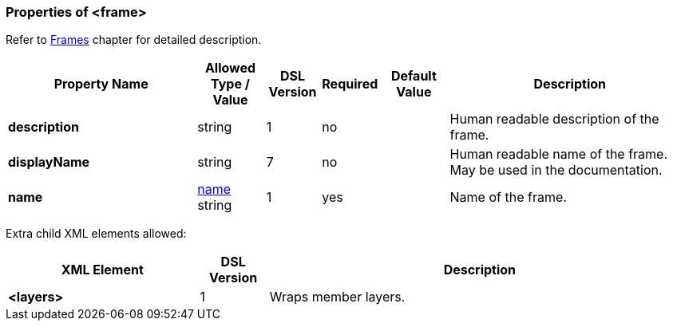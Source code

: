 <<<
[[appendix-frame]]
=== Properties of &lt;frame&gt; ===
Refer to <<frames-frames, Frames>> chapter
for detailed description. 

[cols="^.^28,^.^10,^.^8,^.^8,^.^10,36", options="header"]
|===
|Property Name|Allowed Type / Value|DSL Version|Required|Default Value ^.^|Description

|**description**|string|1|no||Human readable description of the frame.
|**displayName**|string|7|no||Human readable name of the frame. May be used in the documentation.
|**name**|<<intro-names, name>> string|1|yes||Name of the frame.
|===

Extra child XML elements allowed:

[cols="^.^28,^.^10,62", options="header"]
|===
|XML Element|DSL Version ^.^|Description
|**&lt;layers&gt;**|1|Wraps member layers.
|===

